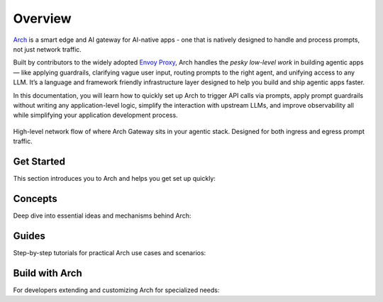 .. _overview:


Overview
============
`Arch <https://github.com/katanemo/arch>`_ is a smart edge and AI gateway for AI-native apps - one that is natively designed to handle and process prompts, not just network traffic.

Built by contributors to the widely adopted `Envoy Proxy <https://www.envoyproxy.io/>`_, Arch handles the *pesky low-level work* in building agentic apps — like applying guardrails, clarifying vague user input, routing prompts to the right agent, and unifying access to any LLM. It’s a language and framework friendly infrastructure layer designed to help you build and ship agentic apps faster.


In this documentation, you will learn how to quickly set up Arch to trigger API calls via prompts, apply prompt guardrails without writing any application-level logic,
simplify the interaction with upstream LLMs, and improve observability all while simplifying your application development process.

.. figure:: /_static/img/arch_network_diagram_high_level.png
   :width: 100%
   :align: center

   High-level network flow of where Arch Gateway sits in your agentic stack. Designed for both ingress and egress prompt traffic.


Get Started
-----------

This section introduces you to Arch and helps you get set up quickly:

.. grid:: 3

    .. grid-item-card:: :octicon:`apps` Overview
        :link: overview.html

        Overview of Arch and Doc navigation

    .. grid-item-card:: :octicon:`book` Intro to Arch
        :link: intro_to_arch.html

        Explore Arch's features and developer workflow

    .. grid-item-card:: :octicon:`rocket` Quickstart
        :link: quickstart.html

        Learn how to quickly set up and integrate


Concepts
--------

Deep dive into essential ideas and mechanisms behind Arch:

.. grid:: 3

    .. grid-item-card:: :octicon:`package` Tech Overview
        :link: ../concepts/tech_overview/tech_overview.html

        Learn about the technology stack

    .. grid-item-card:: :octicon:`webhook` LLM Provider
        :link: ../concepts/llm_provider.html

        Explore Arch’s LLM integration options

    .. grid-item-card:: :octicon:`workflow` Prompt Target
        :link: ../concepts/prompt_target.html

        Understand how Arch handles prompts


Guides
------
Step-by-step tutorials for practical Arch use cases and scenarios:

.. grid:: 3

    .. grid-item-card:: :octicon:`shield-check` Prompt Guard
        :link: ../guides/prompt_guard.html

        Instructions on securing and validating prompts

    .. grid-item-card:: :octicon:`code-square` Function Calling
        :link: ../guides/function_calling.html

        A guide to effective function calling

    .. grid-item-card:: :octicon:`issue-opened` Observability
        :link: ../guides/observability/observability.html

        Learn to monitor and troubleshoot Arch


Build with Arch
---------------

For developers extending and customizing Arch for specialized needs:

.. grid:: 2

    .. grid-item-card:: :octicon:`dependabot` Agentic Workflow
        :link: ../build_with_arch/agent.html

        Discover how to create and manage custom agents within Arch

    .. grid-item-card:: :octicon:`stack` RAG Application
        :link: ../build_with_arch/rag.html

        Integrate RAG for knowledge-driven responses
